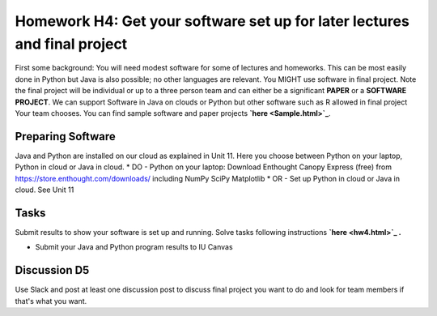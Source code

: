 .. bdaafall2015 documentation master file, created by
   sphinx-quickstart on Tue Sep 29 18:15:33 2015.
   You can adapt this file completely to your liking, but it should at least
   contain the root `toctree` directive.

Homework H4: Get your software set up for later lectures and final project
===============================================================================

First some background: You will need modest software for some of lectures and
homeworks. This can be most easily done in Python but Java is also possible; no
other languages are relevant. You MIGHT use software in final project. Note
the final project will be individual or up to a three person team and can
either be a significant **PAPER** or a **SOFTWARE PROJECT**. We can support
Software in Java on clouds or Python but other software such as R allowed in
final project Your team chooses. You can find sample software and paper
projects **`here <Sample.html>`_**.

.. comment:: 
        
        in Chapter three
        (page 7): http://openedx.scholargrid.org/c4x/SoIC/INFO590/asset/hw4-bdaafall2015.pdf

Preparing Software
-------------------------------------------------------------------------------

Java and Python are installed on our cloud as explained in Unit 11. Here you
choose between Python on your laptop, Python in cloud or Java in cloud.  
* DO - Python on your laptop: Download Enthought Canopy Express (free) from
https://store.enthought.com/downloads/ including NumPy SciPy Matplotlib
* OR - Set up Python in cloud or Java in cloud.  See Unit 11

Tasks
-------------------------------------------------------------------------------

Submit results to show your software is set up and running. Solve tasks
following instructions **`here <hw4.html>`_ .**

.. chapter 1 of  http://openedx.scholargrid.org/c4x/SoIC/INFO590/asset/hw4-bdaafall2015.pdf
- Submit your Java and Python program results to IU Canvas


Discussion D5
-------------------------------------------------------------------------------

Use Slack and post at least one discussion post to discuss final project you
want to do and look for team members if that's what you want.

.. comment::

        .. include:: hw4.rst

        .. include:: Sample.rst

        .. include:: HadoopClusterAccess.rst
